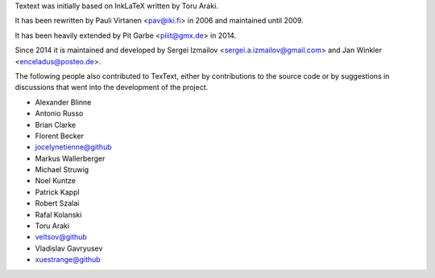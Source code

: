 Textext was initially based on InkLaTeX written by Toru Araki.

It has been rewritten by Pauli Virtanen <pav@iki.fi> in 2006 and
maintained until 2009.

It has been heavily extended by Pit Garbe <piiit@gmx.de> in 2014.

Since 2014 it is maintained and developed by
Sergei Izmailov <sergei.a.izmailov@gmail.com> and
Jan Winkler <enceladus@posteo.de>.

The following people also contributed to TexText, either by
contributions to the source code or by suggestions in discussions that
went into the development of the project.

- Alexander Blinne
- Antonio Russo
- Brian Clarke
- Florent Becker
- jocelynetienne@github
- Markus Wallerberger
- Michael Struwig
- Noel Kuntze
- Patrick Kappl
- Robert Szalai
- Rafal Kolanski
- Toru Araki
- veltsov@github
- Vladislav Gavryusev
- xuestrange@github
